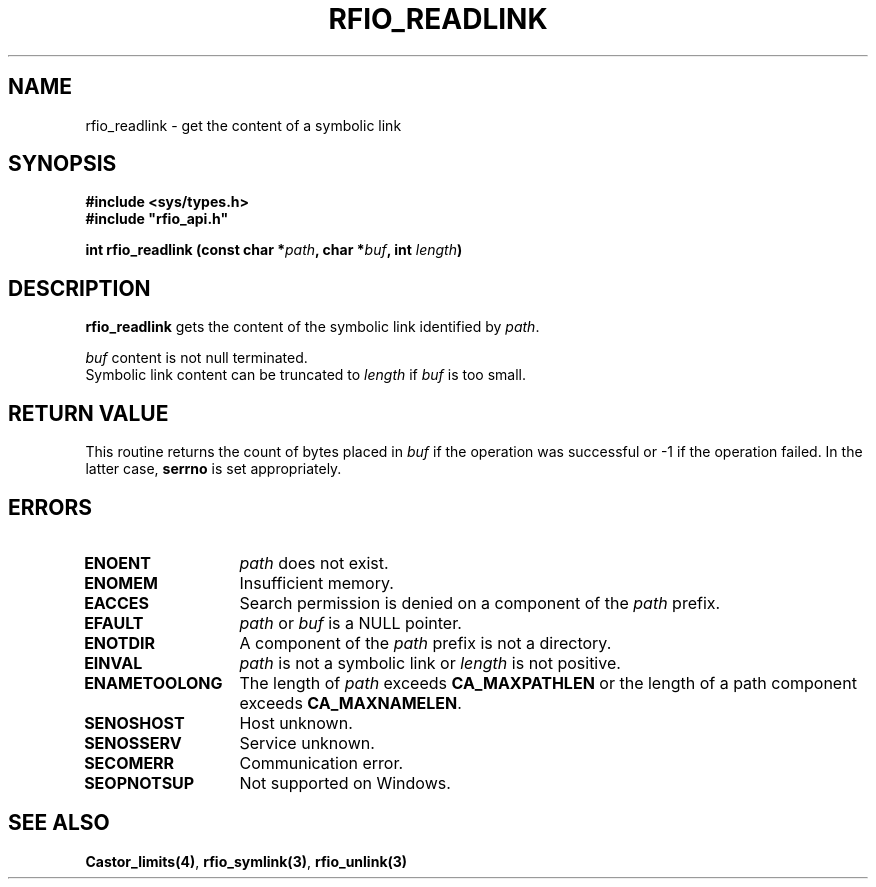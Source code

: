.\"
.\" $Id: rfio_readlink.man,v 1.1 2001/05/30 11:18:52 baud Exp $
.\"
.\" @(#)$RCSfile: rfio_readlink.man,v $ $Revision: 1.1 $ $Date: 2001/05/30 11:18:52 $ CERN IT-PDP/DM Jean-Philippe Baud
.\" Copyright (C) 1999-2001 by CERN/IT/PDP/DM
.\" All rights reserved
.\"
.TH RFIO_READLINK 3 "$Date: 2001/05/30 11:18:52 $" CASTOR "Rfio Library Functions"
.SH NAME
rfio_readlink \- get the content of a symbolic link
.SH SYNOPSIS
.B #include <sys/types.h>
.br
\fB#include "rfio_api.h"\fR
.sp
.BI "int rfio_readlink (const char *" path ,
.BI "char *" buf ,
.BI "int " length )
.SH DESCRIPTION
.B rfio_readlink
gets the content of the symbolic link identified by
.IR path .
.LP
.I buf
content is not null terminated.
.br
Symbolic link content can be truncated to
.I length
if
.I buf
is too small.
.SH RETURN VALUE
This routine returns the count of bytes placed in
.I buf
if the operation was successful or -1 if the operation failed.
In the latter case,
.B serrno
is set appropriately.
.SH ERRORS
.TP 1.3i
.B ENOENT
.I path
does not exist.
.TP
.B ENOMEM
Insufficient memory.
.TP
.B EACCES
Search permission is denied on a component of the 
.I path
prefix.
.TP
.B EFAULT
.I path
or
.I buf
is a NULL pointer.
.TP
.B ENOTDIR
A component of the 
.I path
prefix is not a directory.
.TP
.B EINVAL
.I path
is not a symbolic link or
.I length
is not positive.
.TP
.B ENAMETOOLONG
The length of
.I path
exceeds
.B CA_MAXPATHLEN
or the length of a path component exceeds
.BR CA_MAXNAMELEN .
.TP
.B SENOSHOST
Host unknown.
.TP
.B SENOSSERV
Service unknown.
.TP
.B SECOMERR
Communication error.
.TP
.B SEOPNOTSUP
Not supported on Windows.
.SH SEE ALSO
.BR Castor_limits(4) ,
.BR rfio_symlink(3) ,
.BR rfio_unlink(3)
